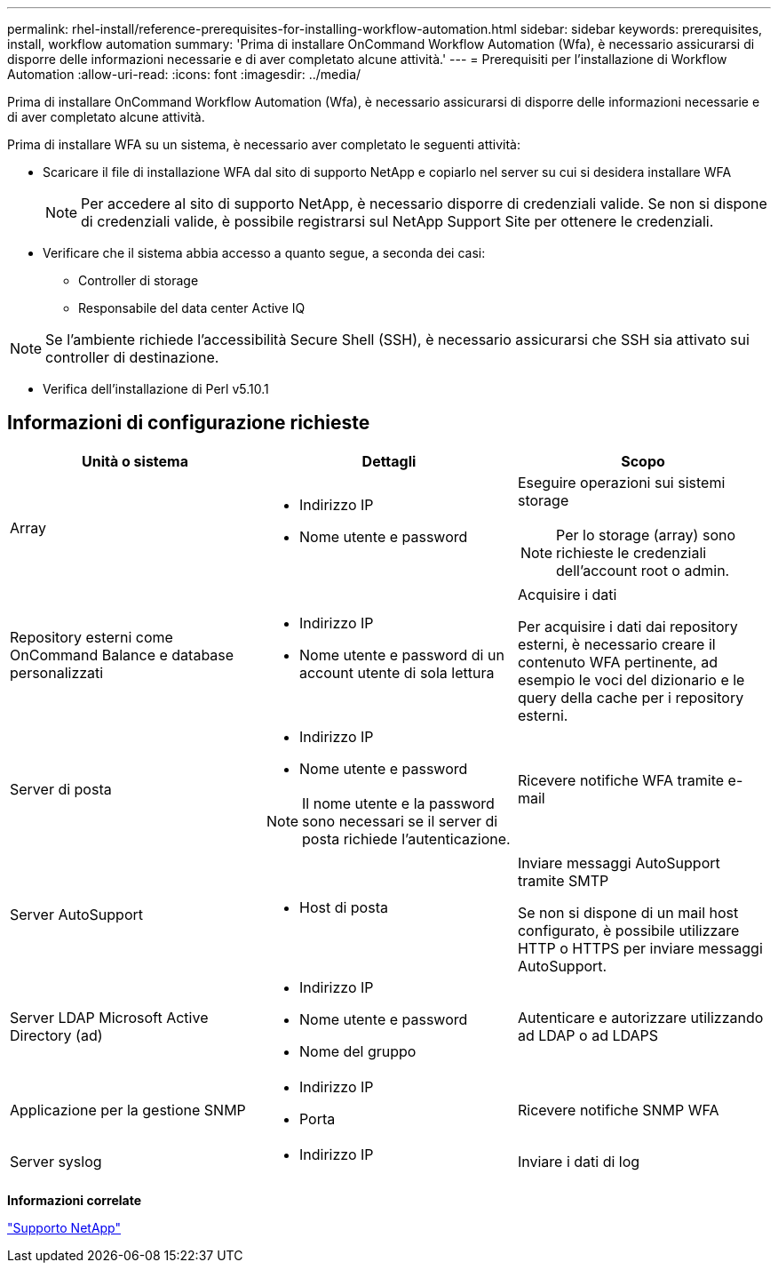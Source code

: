 ---
permalink: rhel-install/reference-prerequisites-for-installing-workflow-automation.html 
sidebar: sidebar 
keywords: prerequisites, install, workflow automation 
summary: 'Prima di installare OnCommand Workflow Automation (Wfa), è necessario assicurarsi di disporre delle informazioni necessarie e di aver completato alcune attività.' 
---
= Prerequisiti per l'installazione di Workflow Automation
:allow-uri-read: 
:icons: font
:imagesdir: ../media/


[role="lead"]
Prima di installare OnCommand Workflow Automation (Wfa), è necessario assicurarsi di disporre delle informazioni necessarie e di aver completato alcune attività.

Prima di installare WFA su un sistema, è necessario aver completato le seguenti attività:

* Scaricare il file di installazione WFA dal sito di supporto NetApp e copiarlo nel server su cui si desidera installare WFA
+
[NOTE]
====
Per accedere al sito di supporto NetApp, è necessario disporre di credenziali valide. Se non si dispone di credenziali valide, è possibile registrarsi sul NetApp Support Site per ottenere le credenziali.

====
* Verificare che il sistema abbia accesso a quanto segue, a seconda dei casi:
+
** Controller di storage
** Responsabile del data center Active IQ




[NOTE]
====
Se l'ambiente richiede l'accessibilità Secure Shell (SSH), è necessario assicurarsi che SSH sia attivato sui controller di destinazione.

====
* Verifica dell'installazione di Perl v5.10.1




== Informazioni di configurazione richieste

[cols="3*"]
|===
| Unità o sistema | Dettagli | Scopo 


 a| 
Array
 a| 
* Indirizzo IP
* Nome utente e password

 a| 
Eseguire operazioni sui sistemi storage

[NOTE]
====
Per lo storage (array) sono richieste le credenziali dell'account root o admin.

====


 a| 
Repository esterni come OnCommand Balance e database personalizzati
 a| 
* Indirizzo IP
* Nome utente e password di un account utente di sola lettura

 a| 
Acquisire i dati

Per acquisire i dati dai repository esterni, è necessario creare il contenuto WFA pertinente, ad esempio le voci del dizionario e le query della cache per i repository esterni.



 a| 
Server di posta
 a| 
* Indirizzo IP
* Nome utente e password


[NOTE]
====
Il nome utente e la password sono necessari se il server di posta richiede l'autenticazione.

==== a| 
Ricevere notifiche WFA tramite e-mail



 a| 
Server AutoSupport
 a| 
* Host di posta

 a| 
Inviare messaggi AutoSupport tramite SMTP

Se non si dispone di un mail host configurato, è possibile utilizzare HTTP o HTTPS per inviare messaggi AutoSupport.



 a| 
Server LDAP Microsoft Active Directory (ad)
 a| 
* Indirizzo IP
* Nome utente e password
* Nome del gruppo

 a| 
Autenticare e autorizzare utilizzando ad LDAP o ad LDAPS



 a| 
Applicazione per la gestione SNMP
 a| 
* Indirizzo IP
* Porta

 a| 
Ricevere notifiche SNMP WFA



 a| 
Server syslog
 a| 
* Indirizzo IP

 a| 
Inviare i dati di log

|===
*Informazioni correlate*

http://mysupport.netapp.com["Supporto NetApp"^]
